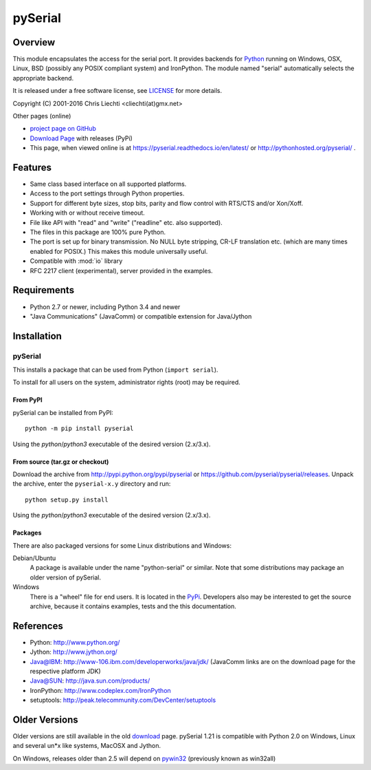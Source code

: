 ==========
 pySerial
==========

Overview
========

This module encapsulates the access for the serial port. It provides backends
for Python_ running on Windows, OSX, Linux, BSD (possibly any POSIX compliant
system) and IronPython. The module named "serial" automatically selects the
appropriate backend.

It is released under a free software license, see LICENSE_ for more
details.

Copyright (C) 2001-2016 Chris Liechti <cliechti(at)gmx.net>

Other pages (online)

- `project page on GitHub`_
- `Download Page`_ with releases (PyPi)
- This page, when viewed online is at https://pyserial.readthedocs.io/en/latest/ or
  http://pythonhosted.org/pyserial/ .

.. _Python: http://python.org/
.. _LICENSE: appendix.html#license
.. _`project page on GitHub`: https://github.com/pyserial/pyserial/
.. _`Download Page`: http://pypi.python.org/pypi/pyserial


Features
========
- Same class based interface on all supported platforms.
- Access to the port settings through Python properties.
- Support for different byte sizes, stop bits, parity and flow control with
  RTS/CTS and/or Xon/Xoff.
- Working with or without receive timeout.
- File like API with "read" and "write" ("readline" etc. also supported).
- The files in this package are 100% pure Python.
- The port is set up for binary transmission. No NULL byte stripping, CR-LF
  translation etc. (which are many times enabled for POSIX.) This makes this
  module universally useful.
- Compatible with :mod:`io` library
- RFC 2217 client (experimental), server provided in the examples.


Requirements
============
- Python 2.7 or newer, including Python 3.4 and newer
- "Java Communications" (JavaComm) or compatible extension for Java/Jython


Installation
============

pySerial
--------
This installs a package that can be used from Python (``import serial``).

To install for all users on the system, administrator rights (root)
may be required.

From PyPI
~~~~~~~~~
pySerial can be installed from PyPI::

    python -m pip install pyserial

Using the `python`/`python3` executable of the desired version (2.x/3.x).

From source (tar.gz or checkout)
~~~~~~~~~~~~~~~~~~~~~~~~~~~~~~~~
Download the archive from http://pypi.python.org/pypi/pyserial or
https://github.com/pyserial/pyserial/releases.
Unpack the archive, enter the ``pyserial-x.y`` directory and run::

    python setup.py install

Using the `python`/`python3` executable of the desired version (2.x/3.x).

Packages
~~~~~~~~
There are also packaged versions for some Linux distributions and Windows:

Debian/Ubuntu
    A package is available under the name "python-serial" or similar. Note
    that some distributions may package an older version of pySerial.

Windows
    There is a "wheel" file for end users. It is located in the PyPi_.
    Developers also may be interested to get the source archive,
    because it contains examples, tests and the this documentation.

.. _PyPi: http://pypi.python.org/pypi/pyserial


References
==========
* Python: http://www.python.org/
* Jython: http://www.jython.org/
* Java@IBM: http://www-106.ibm.com/developerworks/java/jdk/ (JavaComm links are
  on the download page for the respective platform JDK)
* Java@SUN: http://java.sun.com/products/
* IronPython: http://www.codeplex.com/IronPython
* setuptools: http://peak.telecommunity.com/DevCenter/setuptools


Older Versions
==============
Older versions are still available in the old download_ page. pySerial 1.21
is compatible with Python 2.0 on Windows, Linux and several un*x like systems,
MacOSX and Jython.

On Windows, releases older than 2.5 will depend on pywin32_ (previously known as
win32all)

.. _download: https://pypi.python.org/pypi/pyserial
.. _pywin32: http://pypi.python.org/pypi/pywin32
